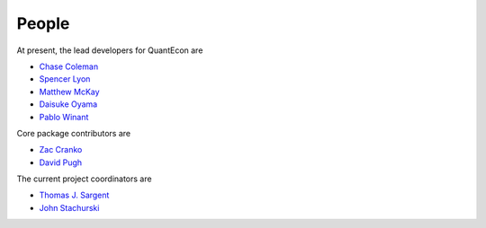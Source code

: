 People
======

At present, the lead developers for QuantEcon are

* `Chase Coleman <https://github.com/cc7768>`_
* `Spencer Lyon <https://github.com/spencerlyon2>`_
* `Matthew McKay <https://github.com/mmcky>`_
* `Daisuke Oyama <http://www.oyama.e.u-tokyo.ac.jp/>`_
* `Pablo Winant <http://www.mosphere.fr/>`_


Core package contributors are

* `Zac Cranko <https://github.com/ZacCranko>`_
* `David Pugh <http://www.linkedin.com/in/davidrpugh>`_


The current project coordinators are

* `Thomas J. Sargent <http://www.tomsargent.com/>`_
* `John Stachurski <http://johnstachurski.net>`_
